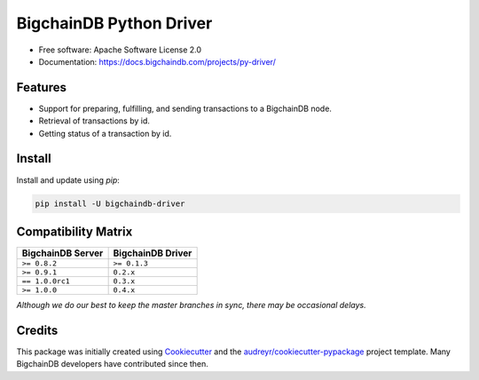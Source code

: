 BigchainDB Python Driver
========================


.. image:: https://img.shields.io/pypi/v/bigchaindb-driver.svg
        :target: https://pypi.python.org/pypi/bigchaindb-driver

.. image:: https://img.shields.io/travis/bigchaindb/bigchaindb-driver/master.svg
        :target: https://travis-ci.org/bigchaindb/bigchaindb-driver

.. image:: https://img.shields.io/codecov/c/github/bigchaindb/bigchaindb-driver/master.svg
    :target: https://codecov.io/github/bigchaindb/bigchaindb-driver?branch=master

.. image:: https://readthedocs.org/projects/bigchaindb-python-driver/badge/?version=latest
        :target: http://bigchaindb.readthedocs.io/projects/py-driver/en/latest/?badge=latest
        :alt: Documentation Status

.. image:: https://pyup.io/repos/github/bigchaindb/bigchaindb-driver/shield.svg
     :target: https://pyup.io/repos/github/bigchaindb/bigchaindb-driver/
     :alt: Updates


* Free software: Apache Software License 2.0
* Documentation: https://docs.bigchaindb.com/projects/py-driver/


Features
--------

* Support for preparing, fulfilling, and sending transactions to a BigchainDB
  node.
* Retrieval of transactions by id.
* Getting status of a transaction by id.

Install
----------

Install and update using `pip`:

.. code-block:: text

    pip install -U bigchaindb-driver


Compatibility Matrix
--------------------

+-----------------------+---------------------------+
| **BigchainDB Server** | **BigchainDB Driver**     |
+=======================+===========================+
| ``>= 0.8.2``          | ``>= 0.1.3``              |
+-----------------------+---------------------------+
| ``>= 0.9.1``          | ``0.2.x``                 |
+-----------------------+---------------------------+
| ``== 1.0.0rc1``       | ``0.3.x``                 |
+-----------------------+---------------------------+
| ``>= 1.0.0``          | ``0.4.x``                 |
+-----------------------+---------------------------+

`Although we do our best to keep the master branches in sync, there may be
occasional delays.`


Credits
-------

This package was initially created using Cookiecutter_ and the `audreyr/cookiecutter-pypackage`_ project template. Many BigchainDB developers have contributed since then.

.. _Cookiecutter: https://github.com/audreyr/cookiecutter
.. _`audreyr/cookiecutter-pypackage`: https://github.com/audreyr/cookiecutter-pypackage
.. _cryptoconditions: https://github.com/bigchaindb/cryptoconditions
.. _pynacl: https://github.com/pyca/pynacl/
.. _Networking and Cryptography library: https://nacl.cr.yp.to/
